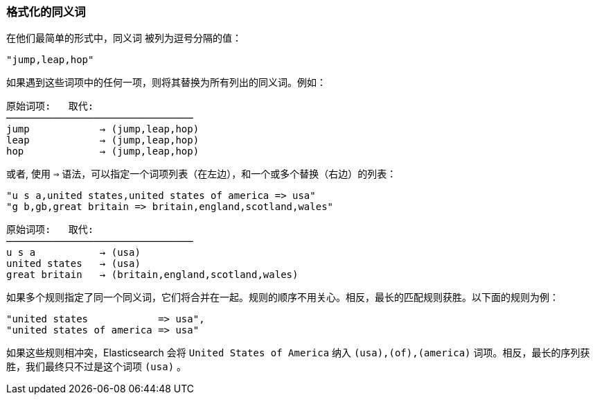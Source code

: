 [[synonym-formats]]
=== 格式化的同义词

在他们最简单的形式中，同义词 ((("synonyms", "formatting"))) 被列为逗号分隔的值：

    "jump,leap,hop"

如果遇到这些词项中的任何一项，则将其替换为所有列出的同义词。例如：

[role="pagebreak-before"]
[source,text]
--------------------------
原始词项:   取代:
────────────────────────────────
jump            → (jump,leap,hop)
leap            → (jump,leap,hop)
hop             → (jump,leap,hop)
--------------------------

或者, 使用 `=>` 语法，可以指定一个词项列表（在左边），和一个或多个替换（右边）的列表：

    "u s a,united states,united states of america => usa"
    "g b,gb,great britain => britain,england,scotland,wales"

[source,text]
--------------------------
原始词项:   取代:
────────────────────────────────
u s a           → (usa)
united states   → (usa)
great britain   → (britain,england,scotland,wales)
--------------------------

如果多个规则指定了同一个同义词，它们将合并在一起。规则的顺序不用关心。相反，最长的匹配规则获胜。以下面的规则为例：

    "united states            => usa",
    "united states of america => usa"

如果这些规则相冲突，Elasticsearch 会将 `United States of America` 纳入 `(usa),(of),(america)` 词项。相反，最长的序列获胜，我们最终只不过是这个词项 `(usa)` 。
